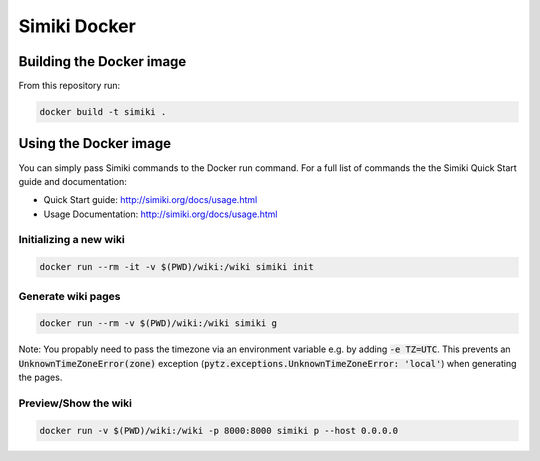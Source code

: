 =============
Simiki Docker
=============

Building the Docker image
=========================

From this repository run:

.. code::

  docker build -t simiki .

Using the Docker image
======================

You can simply pass Simiki commands to the Docker run command.
For a full list of commands the the Simiki Quick Start guide and documentation:

- Quick Start guide: http://simiki.org/docs/usage.html
- Usage Documentation: http://simiki.org/docs/usage.html

Initializing a new wiki
-----------------------

.. code::

  docker run --rm -it -v $(PWD)/wiki:/wiki simiki init

Generate wiki pages
-------------------

.. code::

  docker run --rm -v $(PWD)/wiki:/wiki simiki g

Note: You propably need to pass the timezone via an environment variable e.g.
by adding :code:`-e TZ=UTC`. This prevents an :code:`UnknownTimeZoneError(zone)`
exception (:code:`pytz.exceptions.UnknownTimeZoneError: 'local'`) when
generating the pages.

Preview/Show the wiki
---------------------

.. code::

  docker run -v $(PWD)/wiki:/wiki -p 8000:8000 simiki p --host 0.0.0.0
